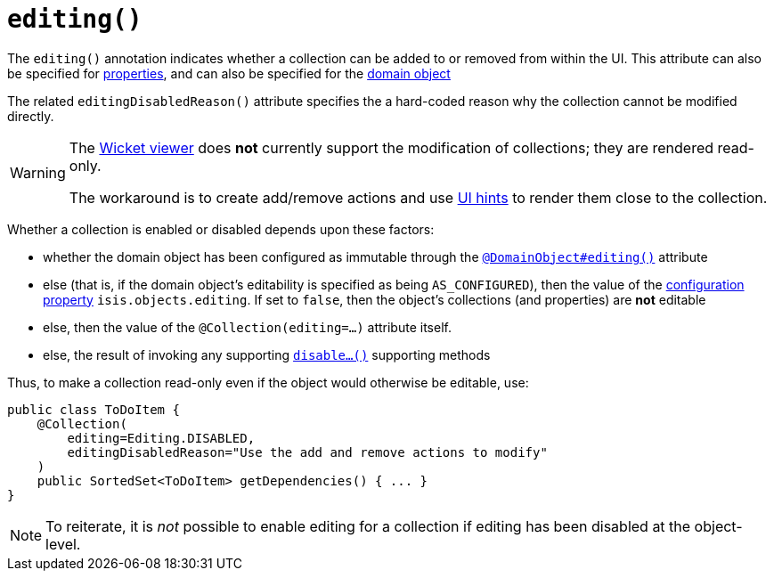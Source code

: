 [[_rgant-Collection_editing]]
= `editing()`
:Notice: Licensed to the Apache Software Foundation (ASF) under one or more contributor license agreements. See the NOTICE file distributed with this work for additional information regarding copyright ownership. The ASF licenses this file to you under the Apache License, Version 2.0 (the "License"); you may not use this file except in compliance with the License. You may obtain a copy of the License at. http://www.apache.org/licenses/LICENSE-2.0 . Unless required by applicable law or agreed to in writing, software distributed under the License is distributed on an "AS IS" BASIS, WITHOUT WARRANTIES OR  CONDITIONS OF ANY KIND, either express or implied. See the License for the specific language governing permissions and limitations under the License.
:_basedir: ../
:_imagesdir: images/



The `editing()` annotation indicates whether a collection can be added to or removed from within the UI.  This attribute can also be specified for xref:rgant.adoc#_rgant-Property_editing[properties], and can also be specified for the xref:rgant.adoc#_rgant-DomainObject_editing[domain object]

The related `editingDisabledReason()` attribute specifies the a hard-coded reason why the collection cannot be modified directly.

[WARNING]
====
The xref:ugvw.adoc#[Wicket viewer] does *not* currently support the modification of collections; they are rendered read-only.

The workaround is to create add/remove actions and use xref:rgant.adoc#_rgant-MemberOrder[UI hints] to render them close to the collection.
====

Whether a collection is enabled or disabled depends upon these factors:

* whether the domain object has been configured as immutable through the xref:rgant.adoc#_rgant-DomainObject_editing[`@DomainObject#editing()`] attribute

* else (that is, if the domain object's editability is specified as being `AS_CONFIGURED`), then the value of the xref:rgcfg.adoc#_rgcfg_configuring-core[configuration property] `isis.objects.editing`.  If set to `false`, then the object's collections (and properties) are *not* editable

* else, then the value of the `@Collection(editing=...)` attribute itself.

* else, the result of invoking any supporting xref:rg.adoc#_rg_methods_prefixes_manpage-disable[`disable...()`] supporting methods


Thus, to make a collection read-only even if the object would otherwise be editable, use:


[source,java]
----
public class ToDoItem {
    @Collection(
        editing=Editing.DISABLED,
        editingDisabledReason="Use the add and remove actions to modify"
    )
    public SortedSet<ToDoItem> getDependencies() { ... }
}
----

[NOTE]
====
To reiterate, it is _not_ possible to enable editing for a collection if editing has been disabled at the object-level.
====
